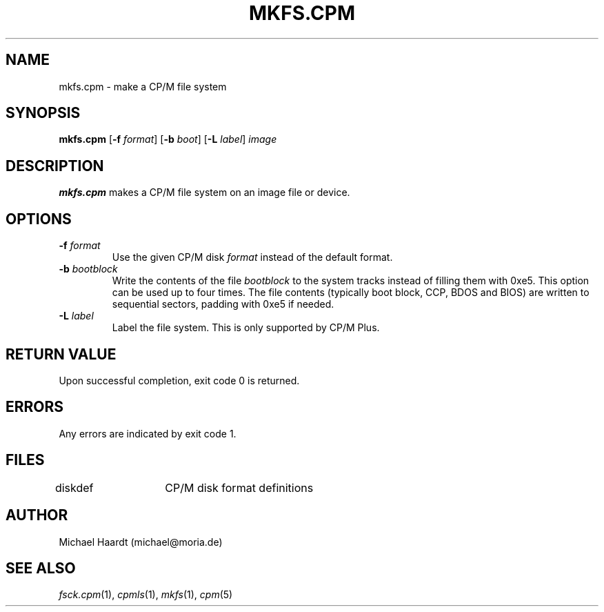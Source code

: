 .TH MKFS.CPM 1 "May 31, 1997" "CP/M tools" "User commands"
.SH NAME \"{{{roff}}}\"{{{
mkfs.cpm \- make a CP/M file system
.\"}}}
.SH SYNOPSIS \"{{{
.ad l
.B mkfs.cpm
.RB [ \-f
.IR format ]
.RB [ \-b
.IR boot ]
.RB [ \-L
.IR label ]
.I image
.ad b
.\"}}}
.SH DESCRIPTION \"{{{
\fBmkfs.cpm\fP makes a CP/M file system on an image file or device.
.\"}}}
.SH OPTIONS \"{{{
.IP "\fB\-f\fP \fIformat\fP"
Use the given CP/M disk \fIformat\fP instead of the default format.
.IP "\fB\-b\fP \fIbootblock\fP"
Write the contents of the file \fIbootblock\fP to the system tracks
instead of filling them with 0xe5.  This option can be used up to four
times.  The file contents (typically boot block, CCP, BDOS and BIOS)
are written to sequential sectors, padding with 0xe5 if needed.
.IP "\fB\-L\fP \fIlabel\fP"
Label the file system.  This is only supported by CP/M Plus.
.\"}}}
.SH "RETURN VALUE" \"{{{
Upon successful completion, exit code 0 is returned.
.\"}}}
.SH ERRORS \"{{{
Any errors are indicated by exit code 1.
.\"}}}
.SH FILES \"{{{
diskdef	CP/M disk format definitions
.\"}}}
.SH AUTHOR \"{{{
Michael Haardt (michael@moria.de)
.\"}}}
.SH "SEE ALSO" \"{{{
.IR fsck.cpm (1),
.IR cpmls (1),
.IR mkfs (1),
.IR cpm (5)
.\"}}}
